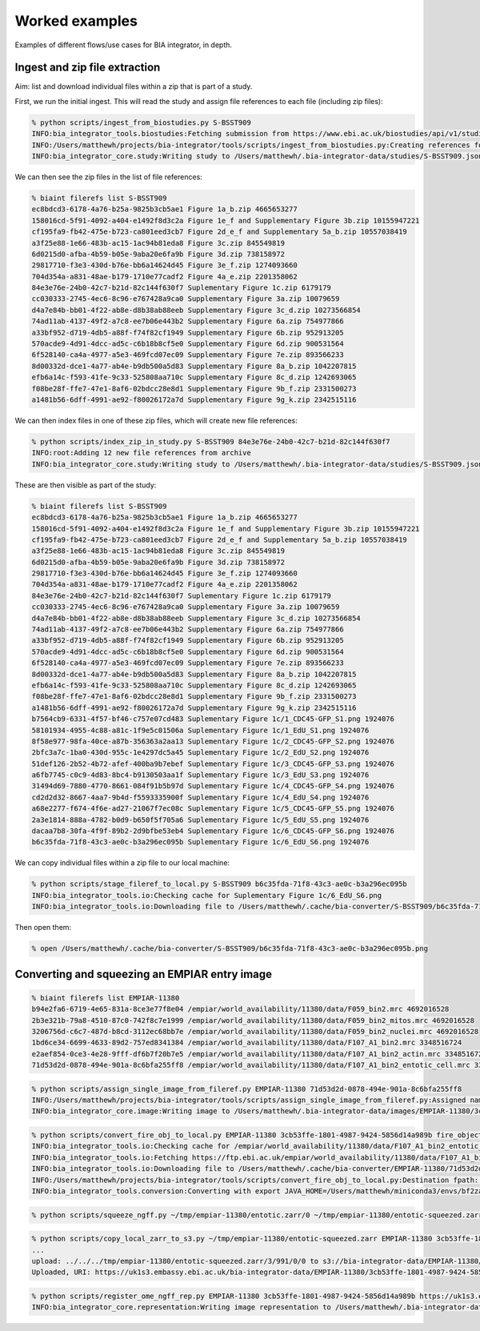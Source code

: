 Worked examples
===============

Examples of different flows/use cases for BIA integrator, in depth.

Ingest and zip file extraction 
------------------------------

Aim: list and download individual files within a zip that is part of a study.

First, we run the initial ingest. This will read the study and assign file references to each file (including zip files):

.. code-block:: console

    % python scripts/ingest_from_biostudies.py S-BSST909
    INFO:bia_integrator_tools.biostudies:Fetching submission from https://www.ebi.ac.uk/biostudies/api/v1/studies/S-BSST909
    INFO:/Users/matthewh/projects/bia-integrator/tools/scripts/ingest_from_biostudies.py:Creating references for 18 files
    INFO:bia_integrator_core.study:Writing study to /Users/matthewh/.bia-integrator-data/studies/S-BSST909.json

We can then see the zip files in the list of file references:

.. code-block:: console

    % biaint filerefs list S-BSST909
    ec8bdcd3-6178-4a76-b25a-9825b3cb5ae1 Figure 1a_b.zip 4665653277
    158016cd-5f91-4092-a404-e1492f8d3c2a Figure 1e_f and Supplementary Figure 3b.zip 10155947221
    cf195fa9-fb42-475e-b723-ca801eed3cb7 Figure 2d_e_f and Supplementary 5a_b.zip 10557038419
    a3f25e88-1e66-483b-ac15-1ac94b81eda8 Figure 3c.zip 845549819
    6d0215d0-afba-4b59-b05e-9aba20e6fa9b Figure 3d.zip 738158972
    29817710-f3e3-430d-b76e-bb6a14624d45 Figure 3e_f.zip 1274093660
    704d354a-a831-48ae-b179-1710e77cadf2 Figure 4a_e.zip 2201358062
    84e3e76e-24b0-42c7-b21d-82c144f630f7 Suplementary Figure 1c.zip 6179179
    cc030333-2745-4ec6-8c96-e767428a9ca0 Supplementary Figure 3a.zip 10079659
    d4a7e84b-bb01-4f22-ab8e-d8b38ab88eeb Supplementary Figure 3c_d.zip 10273566854
    74ad11ab-4137-49f2-a7c8-ee7b06e443b2 Supplementary Figure 6a.zip 754977866
    a33bf952-d719-4db5-a88f-f74f82cf1949 Supplementary Figure 6b.zip 952913205
    570acde9-4d91-4dcc-ad5c-c6b18b8cf5e0 Supplementary Figure 6d.zip 900531564
    6f528140-ca4a-4977-a5e3-469fcd07ec09 Supplementary Figure 7e.zip 893566233
    8d00332d-dce1-4a77-ab4e-b9db500a5d83 Supplementary Figure 8a_b.zip 1042207815
    efb6a14c-f593-41fe-9c33-525808aa710c Supplementary Figure 8c_d.zip 1242693065
    f08be28f-ffe7-47e1-8af6-02bdcc28e8d1 Supplementary Figure 9b_f.zip 2331500273
    a1481b56-6dff-4991-ae92-f80026172a7d Supplementary Figure 9g_k.zip 2342515116

We can then index files in one of these zip files, which will create new file references:

.. code-block:: console

    % python scripts/index_zip_in_study.py S-BSST909 84e3e76e-24b0-42c7-b21d-82c144f630f7
    INFO:root:Adding 12 new file references from archive
    INFO:bia_integrator_core.study:Writing study to /Users/matthewh/.bia-integrator-data/studies/S-BSST909.json

These are then visible as part of the study:

.. code-block:: console

    % biaint filerefs list S-BSST909
    ec8bdcd3-6178-4a76-b25a-9825b3cb5ae1 Figure 1a_b.zip 4665653277
    158016cd-5f91-4092-a404-e1492f8d3c2a Figure 1e_f and Supplementary Figure 3b.zip 10155947221
    cf195fa9-fb42-475e-b723-ca801eed3cb7 Figure 2d_e_f and Supplementary 5a_b.zip 10557038419
    a3f25e88-1e66-483b-ac15-1ac94b81eda8 Figure 3c.zip 845549819
    6d0215d0-afba-4b59-b05e-9aba20e6fa9b Figure 3d.zip 738158972
    29817710-f3e3-430d-b76e-bb6a14624d45 Figure 3e_f.zip 1274093660
    704d354a-a831-48ae-b179-1710e77cadf2 Figure 4a_e.zip 2201358062
    84e3e76e-24b0-42c7-b21d-82c144f630f7 Suplementary Figure 1c.zip 6179179
    cc030333-2745-4ec6-8c96-e767428a9ca0 Supplementary Figure 3a.zip 10079659
    d4a7e84b-bb01-4f22-ab8e-d8b38ab88eeb Supplementary Figure 3c_d.zip 10273566854
    74ad11ab-4137-49f2-a7c8-ee7b06e443b2 Supplementary Figure 6a.zip 754977866
    a33bf952-d719-4db5-a88f-f74f82cf1949 Supplementary Figure 6b.zip 952913205
    570acde9-4d91-4dcc-ad5c-c6b18b8cf5e0 Supplementary Figure 6d.zip 900531564
    6f528140-ca4a-4977-a5e3-469fcd07ec09 Supplementary Figure 7e.zip 893566233
    8d00332d-dce1-4a77-ab4e-b9db500a5d83 Supplementary Figure 8a_b.zip 1042207815
    efb6a14c-f593-41fe-9c33-525808aa710c Supplementary Figure 8c_d.zip 1242693065
    f08be28f-ffe7-47e1-8af6-02bdcc28e8d1 Supplementary Figure 9b_f.zip 2331500273
    a1481b56-6dff-4991-ae92-f80026172a7d Supplementary Figure 9g_k.zip 2342515116
    b7564cb9-6331-4f57-bf46-c757e07cd483 Suplementary Figure 1c/1_CDC45-GFP_S1.png 1924076
    58101934-4955-4c88-a81c-1f9e5c01506a Suplementary Figure 1c/1_EdU_S1.png 1924076
    8f58e977-98fa-40ce-a87b-356363a2aa13 Suplementary Figure 1c/2_CDC45-GFP_S2.png 1924076
    2bfc3a7c-1ba0-430d-955c-1e4297dc5a45 Suplementary Figure 1c/2_EdU_S2.png 1924076
    51def126-2b52-4b72-afef-400ba9b7ebef Suplementary Figure 1c/3_CDC45-GFP_S3.png 1924076
    a6fb7745-c0c9-4d83-8bc4-b9130503aa1f Suplementary Figure 1c/3_EdU_S3.png 1924076
    31494d69-7880-4770-8661-084f91b5b97d Suplementary Figure 1c/4_CDC45-GFP_S4.png 1924076
    cd2d2d32-8667-4aa7-9b4d-f5593335900f Suplementary Figure 1c/4_EdU_S4.png 1924076
    a68e2277-f674-4f6e-ad27-21067f7ec08c Suplementary Figure 1c/5_CDC45-GFP_S5.png 1924076
    2a3e1814-888a-4782-b0d9-b650f5f705a6 Suplementary Figure 1c/5_EdU_S5.png 1924076
    dacaa7b8-30fa-4f9f-89b2-2d9bfbe53eb4 Suplementary Figure 1c/6_CDC45-GFP_S6.png 1924076
    b6c35fda-71f8-43c3-ae0c-b3a296ec095b Suplementary Figure 1c/6_EdU_S6.png 1924076

We can copy individual files within a zip file to our local machine:

.. code-block:: console

    % python scripts/stage_fileref_to_local.py S-BSST909 b6c35fda-71f8-43c3-ae0c-b3a296ec095b
    INFO:bia_integrator_tools.io:Checking cache for Suplementary Figure 1c/6_EdU_S6.png
    INFO:bia_integrator_tools.io:Downloading file to /Users/matthewh/.cache/bia-converter/S-BSST909/b6c35fda-71f8-43c3-ae0c-b3a296ec095b.png

Then open them:

.. code-block:: console

    % open /Users/matthewh/.cache/bia-converter/S-BSST909/b6c35fda-71f8-43c3-ae0c-b3a296ec095b.png


Converting and squeezing an EMPIAR entry image
----------------------------------------------

.. code-block:: console

    % biaint filerefs list EMPIAR-11380
    b94e2fa6-6719-4e65-831a-8ce3e77f8e04 /empiar/world_availability/11380/data/F059_bin2.mrc 4692016528
    2b3e321b-79a8-4510-87c0-742f8c7e1999 /empiar/world_availability/11380/data/F059_bin2_mitos.mrc 4692016528
    3206756d-c6c7-487d-b8cd-3112ec68bb7e /empiar/world_availability/11380/data/F059_bin2_nuclei.mrc 4692016528
    1bd6ce34-6699-4633-89d2-757ed8341384 /empiar/world_availability/11380/data/F107_A1_bin2.mrc 3348516724
    e2aef854-0ce3-4e28-9fff-df6b7f20b7e5 /empiar/world_availability/11380/data/F107_A1_bin2_actin.mrc 3348516724
    71d53d2d-0878-494e-901a-8c6bfa255ff8 /empiar/world_availability/11380/data/F107_A1_bin2_entotic_cell.mrc 3348516724

.. code-block:: console

    % python scripts/assign_single_image_from_fileref.py EMPIAR-11380 71d53d2d-0878-494e-901a-8c6bfa255ff8
    INFO:/Users/matthewh/projects/bia-integrator/tools/scripts/assign_single_image_from_fileref.py:Assigned name /empiar/world_availability/11380/data/F107_A1_bin2_entotic_cell.mrc
    INFO:bia_integrator_core.image:Writing image to /Users/matthewh/.bia-integrator-data/images/EMPIAR-11380/3cb53ffe-1801-4987-9424-5856d14a989b.json

.. code-block:: console

    % python scripts/convert_fire_obj_to_local.py EMPIAR-11380 3cb53ffe-1801-4987-9424-5856d14a989b fire_object ~/tmp/empiar-11380/entotic.zarr
    INFO:bia_integrator_tools.io:Checking cache for /empiar/world_availability/11380/data/F107_A1_bin2_entotic_cell.mrc
    INFO:bia_integrator_tools.io:Fetching https://ftp.ebi.ac.uk/empiar/world_availability/11380/data/F107_A1_bin2_entotic_cell.mrc to /Users/matthewh/.cache/bia-converter/EMPIAR-11380/71d53d2d-0878-494e-901a-8c6bfa255ff8.mrc
    INFO:bia_integrator_tools.io:Downloading file to /Users/matthewh/.cache/bia-converter/EMPIAR-11380/71d53d2d-0878-494e-901a-8c6bfa255ff8.mrc
    INFO:/Users/matthewh/projects/bia-integrator/tools/scripts/convert_fire_obj_to_local.py:Destination fpath: /Users/matthewh/tmp/empiar-11380/entotic.zarr
    INFO:bia_integrator_tools.conversion:Converting with export JAVA_HOME=/Users/matthewh/miniconda3/envs/bf2zarr/lib/jvm && /Users/matthewh/miniconda3/envs/bf2zarr/bin/bioformats2raw "/Users/matthewh/.cache/bia-converter/EMPIAR-11380/71d53d2d-0878-494e-901a-8c6bfa255ff8.mrc" "/Users/matthewh/tmp/empiar-11380/entotic.zarr"

.. code-block:: console

    % python scripts/squeeze_ngff.py ~/tmp/empiar-11380/entotic.zarr/0 ~/tmp/empiar-11380/entotic-squeezed.zarr

.. code-block:: console

    % python scripts/copy_local_zarr_to_s3.py ~/tmp/empiar-11380/entotic-squeezed.zarr EMPIAR-11380 3cb53ffe-1801-4987-9424-5856d14a989b
    ...
    upload: ../../../tmp/empiar-11380/entotic-squeezed.zarr/3/991/0/0 to s3://bia-integrator-data/EMPIAR-11380/3cb53ffe-1801-4987-9424-5856d14a989b/3cb53ffe-1801-4987-9424-5856d14a989b.zarr/3/991/0/0
    Uploaded, URI: https://uk1s3.embassy.ebi.ac.uk/bia-integrator-data/EMPIAR-11380/3cb53ffe-1801-4987-9424-5856d14a989b/3cb53ffe-1801-4987-9424-5856d14a989b.zarr

.. code-block:: console

    % python scripts/register_ome_ngff_rep.py EMPIAR-11380 3cb53ffe-1801-4987-9424-5856d14a989b https://uk1s3.embassy.ebi.ac.uk/bia-integrator-data/EMPIAR-11380/3cb53ffe-1801-4987-9424-5856d14a989b/3cb53ffe-1801-4987-9424-5856d14a989b.zarr
    INFO:bia_integrator_core.representation:Writing image representation to /Users/matthewh/.bia-integrator-data/representations/EMPIAR-11380/3cb53ffe-1801-4987-9424-5856d14a989b/ome_ngff.json